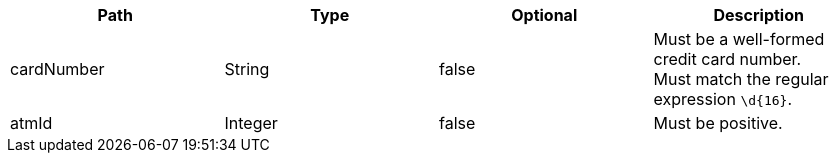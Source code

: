 |===
|Path|Type|Optional|Description

|cardNumber
|String
|false
|Must be a well-formed credit card number. +
Must match the regular expression `\d{16}`.

|atmId
|Integer
|false
|Must be positive.

|===